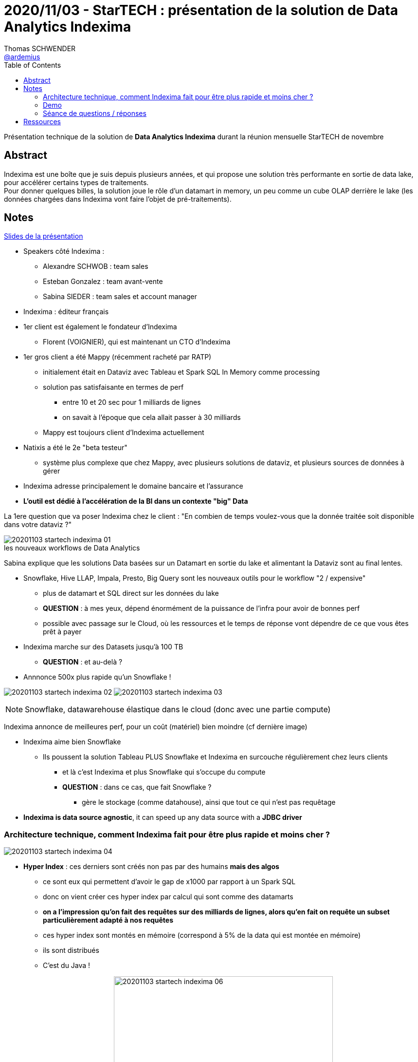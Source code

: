 = 2020/11/03 - StarTECH : présentation de la solution de Data Analytics Indexima
Thomas SCHWENDER <https://github.com/ardemius[@ardemius]>
// Handling GitHub admonition blocks icons
ifndef::env-github[:icons: font]
ifdef::env-github[]
:status:
:outfilesuffix: .adoc
:caution-caption: :fire:
:important-caption: :exclamation:
:note-caption: :paperclip:
:tip-caption: :bulb:
:warning-caption: :warning:
endif::[]
:imagesdir: images
:resourcesdir: resources
:source-highlighter: highlightjs
// Next 2 ones are to handle line breaks in some particular elements (list, footnotes, etc.)
:lb: pass:[<br> +]
:sb: pass:[<br>]
// check https://github.com/Ardemius/personal-wiki/wiki/AsciiDoctor-tips for tips on table of content in GitHub
:toc: macro
:toclevels: 2
// To turn off figure caption labels and numbers
//:figure-caption!:
// Same for examples
//:example-caption!:
// To turn off ALL captions
:caption:

toc::[]

Présentation technique de la solution de *Data Analytics Indexima* durant la réunion mensuelle StarTECH de novembre

== Abstract

Indexima est une boîte que je suis depuis plusieurs années, et qui propose une solution très performante en sortie de data lake, pour accélérer certains types de traitements. +
Pour donner quelques billes, la solution joue le rôle d'un datamart in memory, un peu comme un cube OLAP derrière le lake (les données chargées dans Indexima vont faire l'objet de pré-traitements).

== Notes

link:{resourcesdir}/20201103_présentation-INDEXIMA.pdf[Slides de la présentation]

* Speakers côté Indexima :
	** Alexandre SCHWOB : team sales
	** Esteban Gonzalez : team avant-vente
	** Sabina SIEDER : team sales et account manager

* Indexima : éditeur français

* 1er client est également le fondateur d'Indexima
	** Florent (VOIGNIER), qui est maintenant un CTO d'Indexima

* 1er gros client a été Mappy (récemment racheté par RATP)
	** initialement était en Dataviz avec Tableau et Spark SQL In Memory comme processing
	** solution pas satisfaisante en termes de perf
		*** entre 10 et 20 sec pour 1 milliards de lignes
		*** on savait à l'époque que cela allait passer à 30 milliards
	** Mappy est toujours client d'Indexima actuellement
* Natixis a été le 2e "beta testeur"
	** système plus complexe que chez Mappy, avec plusieurs solutions de dataviz, et plusieurs sources de données à gérer

* Indexima adresse principalement le domaine bancaire et l'assurance
* *L'outil est dédié à l'accélération de la BI dans un contexte "big" Data*

La 1ere question que va poser Indexima chez le client : "En combien de temps voulez-vous que la donnée traitée soit disponible dans votre dataviz ?"

.les nouveaux workflows de Data Analytics
image::20201103_startech_indexima_01.jpg[]

Sabina explique que les solutions Data basées sur un Datamart en sortie du lake et alimentant la Dataviz sont au final lentes.

* Snowflake, Hive LLAP, Impala, Presto, Big Query sont les nouveaux outils pour le workflow "2 / expensive"
	** plus de datamart et SQL direct sur les données du lake
	** *QUESTION* : à mes yeux, dépend énormément de la puissance de l'infra pour avoir de bonnes perf
	** possible avec passage sur le Cloud, où les ressources et le temps de réponse vont dépendre de ce que vous êtes prêt à payer

* Indexima marche sur des Datasets jusqu'à 100 TB
	** *QUESTION* : et au-delà ?

* Annnonce 500x plus rapide qu'un Snowflake !

image:20201103_startech_indexima_02.jpg[]
image:20201103_startech_indexima_03.jpg[]

NOTE: Snowflake, datawarehouse élastique dans le cloud (donc avec une partie compute)

Indexima annonce de meilleures perf, pour un coût (matériel) bien moindre (cf dernière image)

* Indexima aime bien Snowflake
	** Ils poussent la solution Tableau PLUS Snowflake et Indexima en surcouche régulièrement chez leurs clients
		*** et là c'est Indexima et plus Snowflake qui s'occupe du compute
		*** *QUESTION* : dans ce cas, que fait Snowflake ?
			**** gère le stockage (comme datahouse), ainsi que tout ce qui n'est pas requêtage

* *Indexima is data source agnostic*, it can speed up any data source with a *JDBC driver*

=== Architecture technique, comment Indexima fait pour être plus rapide et moins cher ?

image::20201103_startech_indexima_04.jpg[]

	* *Hyper Index* : ces derniers sont créés non pas par des humains *mais des algos*
		** ce sont eux qui permettent d'avoir le gap de x1000 par rapport à un Spark SQL
		** donc on vient créer ces hyper index par calcul qui sont comme des datamarts
		** *on a l'impression qu'on fait des requêtes sur des milliards de lignes, alors qu'en fait on requête un subset particulièrement adapté à nos requêtes*
		** ces hyper index sont montés en mémoire (correspond à 5% de la data qui est montée en mémoire)
		** ils sont distribués
		** C'est du Java !

image:20201103_startech_indexima_05.jpg[] 
image:20201103_startech_indexima_06.jpg[width=450]
image:20201103_startech_indexima_07.jpg[width=450]
image:20201103_startech_indexima_08.jpg[]
image:20201103_startech_indexima_09.jpg[]

=== Demo

* itinéraires des taxis de New York : *~5 milliards de lignes*
* dashboard avec Tableau
	** initialement les sélections et manip via Tableau et Snowflake, prennent 10 à 20 sec
		*** et pourtant c'est du Snowflake à 32$ de l'heure

* Indexima va venir "attraper" les requêtes de Snowflake
	** après une phase de "chauffe" ?
		*** pour comprendre le pattern d'usage de l'utilisation de Tableau

* *Indexima utilise le CDC (Change Data Capture) de Snowflake pour être tenu au courant des mises à jour de la Data*


[NOTE]
====
Indexima ressemble en partie à la solution de création de cubes custom en mémoire que nous avions mis en place à la SGCIB (création de cubes ActivePivot à la volée). +
Par contre, elle va plus loin que celle-ci du fait de ses algos qui créés automatiquement des cubes optimisés, adaptés aux requêtes réellement effectuées.
====

*La "magie" d'Indexima vient de ses algos permettant de créer les hyper indexes / datamart adaptés à nos besoins.* 

=== Séance de questions / réponses

* des limites sont définissables pour killer automatiquement certaines requêtes trop extrêmes
* si pas de data capture au niveau de la source, une synchro autre est configurable dans Indexima
	** va correspondre à une requête d'update au final, mais sans avoir besoin d'écrire cette dernière
* lors de ses optimisations, Indexima va automatiquement détruire les hyper indexes qui ne sont plus pertinants, ou qui sont réutilisés dans d'autres.

* Esteban nous confirme que le principal use case d'Indexima est *l'optimisation de requêtes BI*
	** un use case secondaire est qu'Indexima peut également servir de *couche d'abstraction pour accéder aux systèmes de persistance sous-jacents*.

* Indexima regarde les requêtes qui passent par le proxy ET demande aussi des infos au système de stockage sous-jacent (comme snowflake dans la démo)

* Indexima peut fonctionner aussi bien avec tables internes qu'externes, le use case via les tables externes étant privilégié la plupart du temps (ce qui est généralement le cas pour ce que j'ai toujours constaté)

* Si Indexima ne fonctionne plus pour une raison X ou Y, il arrête de faire proxy, devient passe-plat et la requête est de nouveau exécutée par le système de processing initial (Snowflake dans l'exemple)

== Ressources

* Video du talk sur notre chaîne YouTube : https://www.youtube.com/watch?v=PQTVSWzoBM0&list=PLbd6jztIXBjn-_ZY53Id6zOiO3uJ-8IQu
